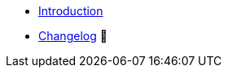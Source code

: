 // TODO: Edit navigation
* xref:index.adoc[Introduction]
* https://github.com/vshn/provider-exoscale/releases[Changelog,window=_blank] 🔗

.Tutorials
//* xref:tutorials/example.adoc[Example Tutorial]

.How To
//* xref:how-tos/example.adoc[Example How-To]

.Technical reference
//* xref:references/example.adoc[Example Reference]

.Explanation
//* xref:explanations/example.adoc[Example Explanation]

